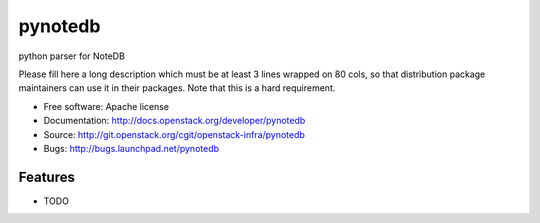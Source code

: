 ===============================
pynotedb
===============================

python parser for NoteDB

Please fill here a long description which must be at least 3 lines wrapped on
80 cols, so that distribution package maintainers can use it in their packages.
Note that this is a hard requirement.

* Free software: Apache license
* Documentation: http://docs.openstack.org/developer/pynotedb
* Source: http://git.openstack.org/cgit/openstack-infra/pynotedb
* Bugs: http://bugs.launchpad.net/pynotedb

Features
--------

* TODO

